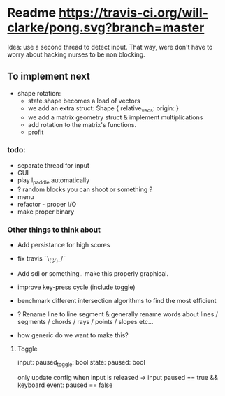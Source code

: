 * Readme [[https://travis-ci.org/will-clarke/pong][https://travis-ci.org/will-clarke/pong.svg?branch=master]]

Idea: use a second thread to detect input. That way, were don't have to worry about hacking nurses to be non blocking.

** To implement next
- shape rotation:
    - state.shape becomes a load of vectors
    - we add an extra struct: Shape { relative_vecs: origin: }
    - we add a matrix geometry struct & implement multiplications
    - add rotation to the matrix's functions.
    - profit

*** todo:
    - separate thread for input
    - GUI
    - play l_paddle automatically
    - ? random blocks you can shoot or something ?
    - menu
    - refactor - proper I/O
    - make proper binary

*** Other things to think about
- Add persistance for high scores
- fix travis ¯\_(ツ)_/¯
- Add sdl or something.. make this properly graphical.
- improve key-press cycle (include toggle)
- benchmark different intersection algorithms to find the most efficient
- ? Rename line to line segment & generally rename words about lines / segments / chords / rays / points / slopes etc...

- how generic do we want to make this?

**** Toggle
input: paused_toggle: bool
state: paused: bool

only update config when input is released
-> input paused == true && keyboard event: paused == false
